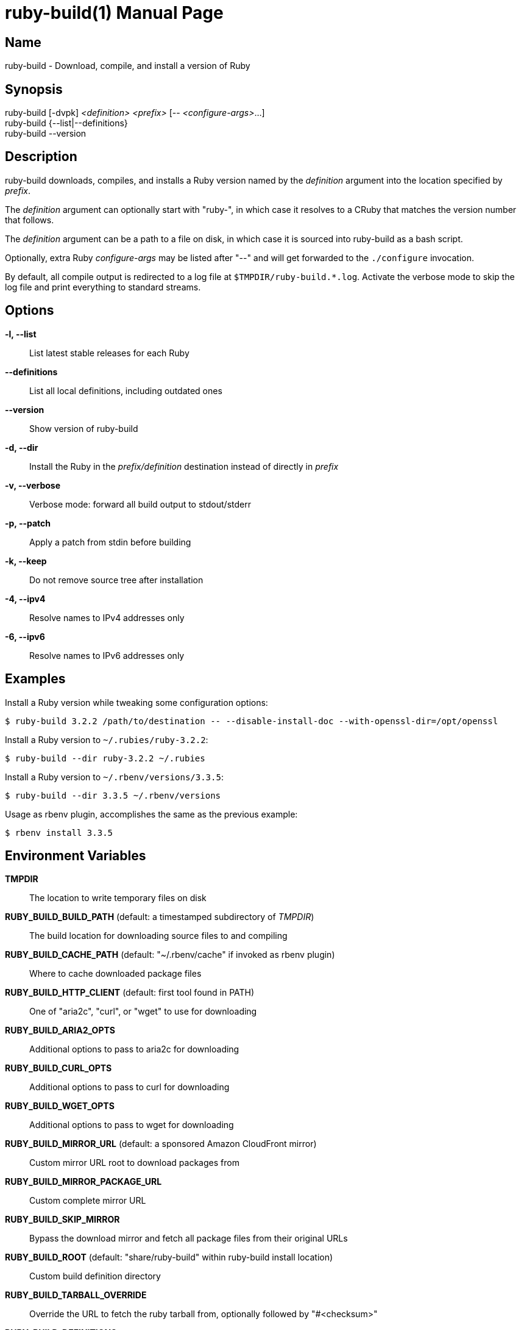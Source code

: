 = ruby-build(1)
Mislav Marohnić
:doctype: manpage
:man manual: ruby-build Manual
:man source: ruby-build {version}
:man-linkstyle: pass:[blue R < >]

== Name

ruby-build - Download, compile, and install a version of Ruby

== Synopsis

ruby-build [-dvpk] _<definition>_ _<prefix>_ [-- _<configure-args>_...] +
ruby-build {--list|--definitions} +
ruby-build --version

== Description

ruby-build downloads, compiles, and installs a Ruby version named by the
_definition_ argument into the location specified by _prefix_.

The _definition_ argument can optionally start with "ruby-", in which case
it resolves to a CRuby that matches the version number that follows.

The _definition_ argument can be a path to a file on disk, in which case
it is sourced into ruby-build as a bash script.

Optionally, extra Ruby _configure-args_ may be listed after "--" and
will get forwarded to the `./configure` invocation.

By default, all compile output is redirected to a log file at
`$TMPDIR/ruby-build.*.log`. Activate the verbose mode to skip the log file
and print everything to standard streams.

== Options

*-l, --list*::
  List latest stable releases for each Ruby

*--definitions*::
  List all local definitions, including outdated ones

*--version*::
  Show version of ruby-build

*-d, --dir*::
  Install the Ruby in the _prefix/definition_ destination instead of directly in _prefix_

*-v, --verbose*::
  Verbose mode: forward all build output to stdout/stderr

*-p, --patch*::
  Apply a patch from stdin before building

*-k, --keep*::
  Do not remove source tree after installation

*-4, --ipv4*::
  Resolve names to IPv4 addresses only

*-6, --ipv6*::
  Resolve names to IPv6 addresses only

== Examples

Install a Ruby version while tweaking some configuration options:
----
$ ruby-build 3.2.2 /path/to/destination -- --disable-install-doc --with-openssl-dir=/opt/openssl
----

Install a Ruby version to `~/.rubies/ruby-3.2.2`:
----
$ ruby-build --dir ruby-3.2.2 ~/.rubies
----

Install a Ruby version to `~/.rbenv/versions/3.3.5`:
----
$ ruby-build --dir 3.3.5 ~/.rbenv/versions
----

Usage as rbenv plugin, accomplishes the same as the previous example:
----
$ rbenv install 3.3.5
----

== Environment Variables

*TMPDIR*::
  The location to write temporary files on disk

*RUBY_BUILD_BUILD_PATH* (default: a timestamped subdirectory of _TMPDIR_)::
  The build location for downloading source files to and compiling

*RUBY_BUILD_CACHE_PATH* (default: "~/.rbenv/cache" if invoked as rbenv plugin)::
  Where to cache downloaded package files

*RUBY_BUILD_HTTP_CLIENT* (default: first tool found in PATH)::
  One of "aria2c", "curl", or "wget" to use for downloading

*RUBY_BUILD_ARIA2_OPTS*::
  Additional options to pass to aria2c for downloading

*RUBY_BUILD_CURL_OPTS*::
  Additional options to pass to curl for downloading

*RUBY_BUILD_WGET_OPTS*::
  Additional options to pass to wget for downloading

*RUBY_BUILD_MIRROR_URL* (default: a sponsored Amazon CloudFront mirror)::
  Custom mirror URL root to download packages from

*RUBY_BUILD_MIRROR_PACKAGE_URL*::
  Custom complete mirror URL

*RUBY_BUILD_SKIP_MIRROR*::
  Bypass the download mirror and fetch all package files from their original URLs

*RUBY_BUILD_ROOT* (default: "share/ruby-build" within ruby-build install location)::
  Custom build definition directory

*RUBY_BUILD_TARBALL_OVERRIDE*::
  Override the URL to fetch the ruby tarball from, optionally followed by "#<checksum>"

*RUBY_BUILD_DEFINITIONS*::
  Paths to search for build definitions in addition to _RUBY_BUILD_ROOT_

*CC*::
  Path to the C compiler

*RUBY_CFLAGS*::
  Additional `CFLAGS` options to use for Ruby compilation

*CONFIGURE_OPTS*::
  Additional "./configure" arguments

*MAKE* (default: "make")::
  Custom make command (e.g., "gmake")

*MAKE_OPTS*, *MAKEOPTS*::
  Additional arguments for "make"

*MAKE_INSTALL_OPTS*::
  Additional arguments for "make install"

*RUBY_CONFIGURE_OPTS*::
  Additional "./configure" arguments that apply only to Ruby source

*RUBY_MAKE_OPTS*::
  Additional make arguments that apply only to Ruby source

*RUBY_MAKE_INSTALL_OPTS*::
  Additional "make install" arguments that apply only to Ruby source

*NO_COLOR* (default: allow colors when connected to terminal)::
  Disable ANSI colors in output

*CLICOLOR_FORCE*::
  Use ANSI colors in output even when not connected to a terminal

== Notes

* https://github.com/rbenv/ruby-build#readme

* https://github.com/rbenv/ruby-build/wiki

* https://github.com/rbenv/ruby-build/discussions
